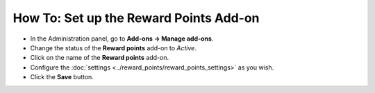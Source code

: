 ***************************************
How To: Set up the Reward Points Add-on
***************************************

* In the Administration panel, go to **Add-ons → Manage add-ons**.

* Change the status of the **Reward points** add-on to *Active*.

* Click on the name of the **Reward points** add-on.

* Configure the :doc:`settings <../reward_points/reward_points_settings>` as you wish.

* Click the **Save** button.

.. image:: img/rewardpoints.png
	:align: center
	:alt: Reward Points
